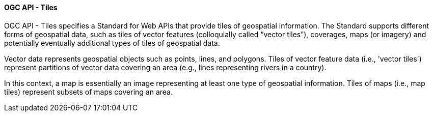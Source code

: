 [[ogcapi_tiles]]
==== OGC API - Tiles

OGC API - Tiles specifies a Standard for Web APIs that provide tiles of geospatial information. The Standard supports different forms of geospatial data, such as tiles of vector features (colloquially called “vector tiles”), coverages, maps (or imagery) and potentially eventually additional types of tiles of geospatial data.

Vector data represents geospatial objects such as points, lines, and polygons. Tiles of vector feature data (i.e., 'vector tiles') represent partitions of vector data covering an area (e.g., lines representing rivers in a country).

In this context, a map is essentially an image representing at least one type of geospatial information. Tiles of maps (i.e., map tiles) represent subsets of maps covering an area.
